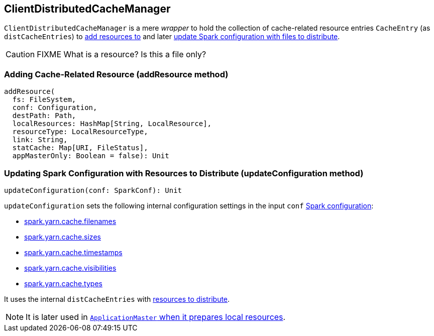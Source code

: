 == ClientDistributedCacheManager

`ClientDistributedCacheManager` is a mere _wrapper_ to hold the collection of cache-related resource entries `CacheEntry` (as `distCacheEntries`) to <<addResource, add resources to>> and later <<updateConfiguration, update Spark configuration with files to distribute>>.

CAUTION: FIXME What is a resource? Is this a file only?

=== [[addResource]] Adding Cache-Related Resource (addResource method)

[source, scala]
----
addResource(
  fs: FileSystem,
  conf: Configuration,
  destPath: Path,
  localResources: HashMap[String, LocalResource],
  resourceType: LocalResourceType,
  link: String,
  statCache: Map[URI, FileStatus],
  appMasterOnly: Boolean = false): Unit
----

=== [[updateConfiguration]] Updating Spark Configuration with Resources to Distribute (updateConfiguration method)

[source, scala]
----
updateConfiguration(conf: SparkConf): Unit
----

`updateConfiguration` sets the following internal configuration settings in the input `conf` link:spark-configuration.adoc[Spark configuration]:

* link:spark-yarn-settings.adoc#spark.yarn.cache.filenames[spark.yarn.cache.filenames]
* link:spark-yarn-settings.adoc#spark.yarn.cache.sizes[spark.yarn.cache.sizes]
* link:spark-yarn-settings.adoc#spark.yarn.cache.timestamps[spark.yarn.cache.timestamps]
* link:spark-yarn-settings.adoc#spark.yarn.cache.visibilities[spark.yarn.cache.visibilities]
* link:spark-yarn-settings.adoc#spark.yarn.cache.types[spark.yarn.cache.types]

It uses the internal `distCacheEntries` with <<addResource, resources to distribute>>.

NOTE: It is later used in link:spark-yarn-applicationmaster.adoc#localResources[`ApplicationMaster` when it prepares local resources].
